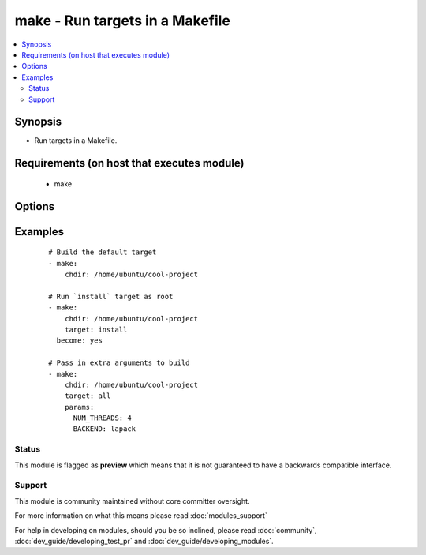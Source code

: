 .. _make:


make - Run targets in a Makefile
++++++++++++++++++++++++++++++++

.. versionadded:: 2.1


.. contents::
   :local:
   :depth: 2


Synopsis
--------

* Run targets in a Makefile.


Requirements (on host that executes module)
-------------------------------------------

  * make


Options
-------

.. raw:: html

    <table border=1 cellpadding=4>
    <tr>
    <th class="head">parameter</th>
    <th class="head">required</th>
    <th class="head">default</th>
    <th class="head">choices</th>
    <th class="head">comments</th>
    </tr>
                <tr><td>chdir<br/><div style="font-size: small;"></div></td>
    <td>yes</td>
    <td></td>
        <td></td>
        <td><div>cd into this directory before running make</div>        </td></tr>
                <tr><td>params<br/><div style="font-size: small;"></div></td>
    <td>no</td>
    <td>none</td>
        <td></td>
        <td><div>Any extra parameters to pass to make</div>        </td></tr>
                <tr><td>target<br/><div style="font-size: small;"></div></td>
    <td>no</td>
    <td>none</td>
        <td></td>
        <td><div>The target to run</div>        </td></tr>
        </table>
    </br>



Examples
--------

 ::

    # Build the default target
    - make:
        chdir: /home/ubuntu/cool-project
    
    # Run `install` target as root
    - make:
        chdir: /home/ubuntu/cool-project
        target: install
      become: yes
    
    # Pass in extra arguments to build
    - make:
        chdir: /home/ubuntu/cool-project
        target: all
        params:
          NUM_THREADS: 4
          BACKEND: lapack





Status
~~~~~~

This module is flagged as **preview** which means that it is not guaranteed to have a backwards compatible interface.


Support
~~~~~~~

This module is community maintained without core committer oversight.

For more information on what this means please read :doc:`modules_support`


For help in developing on modules, should you be so inclined, please read :doc:`community`, :doc:`dev_guide/developing_test_pr` and :doc:`dev_guide/developing_modules`.
